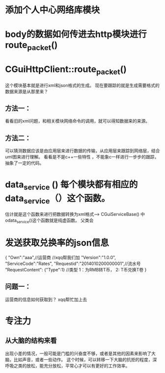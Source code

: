 * 添加个人中心网络库模块

* body的数据如何传进去http模块进行route_packet()
*  CGuiHttpClient::route_packet()
   这个模块基本就是进行xml和json格式的生成。
   现在要跟踪的就是生成需要格式的数据来源是从那里来？
**   方法一：
     看看旧的xml问题，和相关模块网络命令的调用，就可以得知数据来的来源。
**   方法二：
     可以猜测数据应该是由应用层来进行数据的传输，从应用层来跟踪到网络层，结合uml图来进行理解。
     看看是不是c++一些特性 ，不能象c一样进行一步步的跟踪，抽象了一定的代码。

* data_service () 每个模块都有相应的data_service（）这个函数。
  估计就是这个函数来进行把数据转换为xml格式----> CGuiServiceBase() 中odata_service()这个函数就是纯虚函数。
  父类会
  
* 发送获取兑换率的json信息

  {
  "Own":"aaa",//运营商 //xqq帮我们加
  "Version":"1.0.0",
  "ServiceCode":"Rates",
  "Requestid":"2014010200000001",//流水号
  "RequestContent":
  {"Type":1} //类型 1：为RMB转T币， 2: T币兑换T卷
  }

** 问题一：
   运营商的信息如何获取到？ xqq帮忙加上去


   





























































* 专注力
** 从大脑的结构来看
   出现小差的情况，一般可能是门槛的兴奋度不够，或者是其他的因素来影响了大脑，比如声音，或者一些动作。
   这个时候，可以转移一下大脑的抗拒的程度，深呼吸之类的放松，能充分放松，平常心才可以有更好的工作效率。
   
